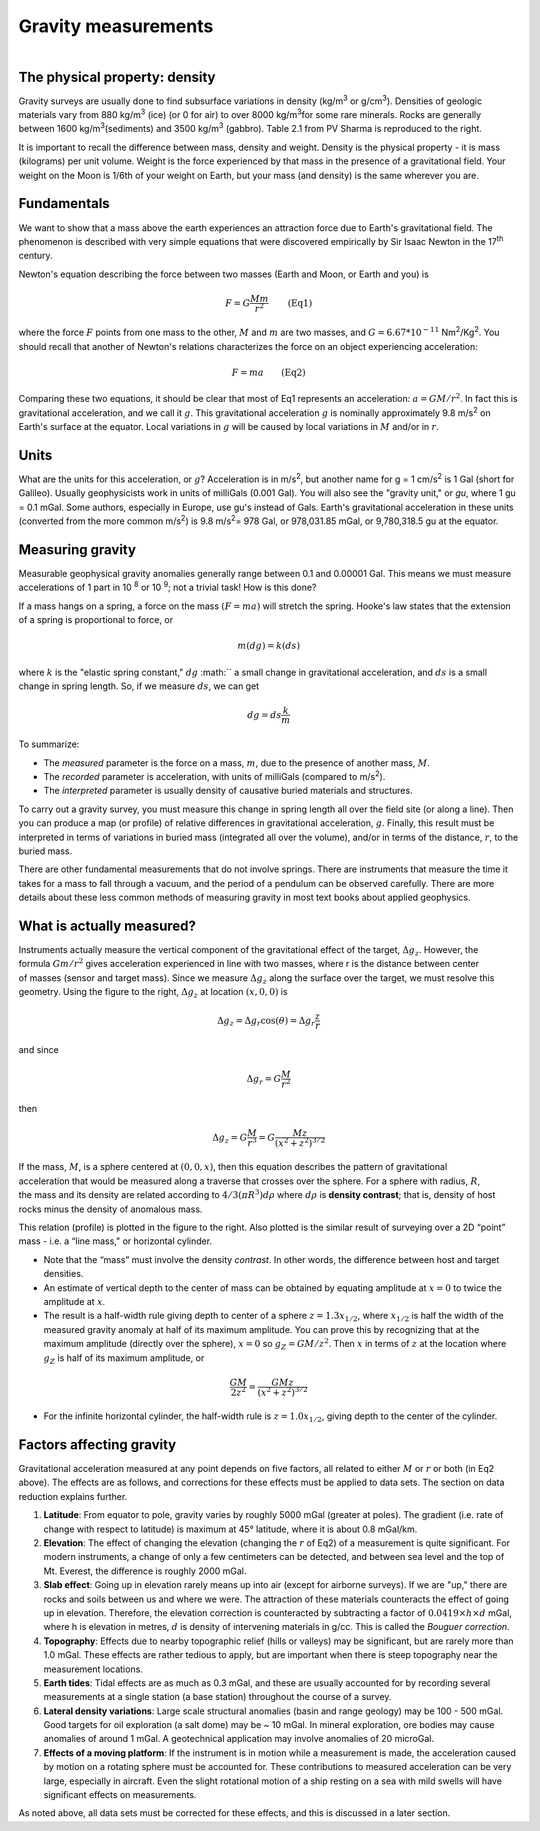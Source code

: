 .. _gravity_basics:

Gravity measurements
********************

.. figure:: ./images/gravity_table.gif
    :align: right

The physical property: density
==============================

Gravity surveys are usually done to find subsurface variations in density
(kg/m\ :sup:`3`\  or g/cm\ :sup:`3`\). Densities of geologic materials vary
from 880 kg/m\ :sup:`3`\  (ice) (or 0 for air) to over 8000 kg/m\ :sup:`3`\
for some rare minerals. Rocks are generally between 1600 kg/m\ :sup:`3`\
(sediments) and 3500 kg/m\ :sup:`3`\  (gabbro). Table 2.1 from PV Sharma is
reproduced to the right.

It is important to recall the difference between mass, density and weight.
Density is the physical property - it is mass (kilograms) per unit volume.
Weight is the force experienced by that mass in the presence of a
gravitational field. Your weight on the Moon is 1/6th of your weight on Earth,
but your mass (and density) is the same wherever you are.

Fundamentals
============

We want to show that a mass above the earth experiences an attraction force
due to Earth's gravitational field. The phenomenon is described with very
simple equations that were discovered empirically by Sir Isaac Newton in the
17\ :sup:`th`\  century.

Newton's equation describing the force between two masses (Earth and Moon, or
Earth and you) is

.. math::
		F = G \frac{Mm}{r^2} \qquad \text{(Eq1)}

where the force :math:`F` points from one mass to the other, :math:`M` and :math:`m`
are two masses, and :math:`G=6.67*10^{-11}` Nm\ :sup:`2`\/Kg\ :sup:`2`\. You
should recall that another of Newton's relations characterizes the force on an
object experiencing acceleration:

.. math::
		F=ma \qquad \text{(Eq2)}


Comparing these two equations, it should be clear that most of Eq1 represents
an acceleration: :math:`a = GM/r^2`. In fact this is gravitational
acceleration, and we call it :math:`g`. This gravitational acceleration :math:`g`
is nominally approximately 9.8 m/s\ :sup:`2`\  on Earth's surface at the
equator. Local variations in :math:`g` will be caused by local variations in
:math:`M` and/or in :math:`r`.

Units
=====

What are the units for this acceleration, or :math:`g`? Acceleration is in m/s\
:sup:`2`\, but another name for g = 1 cm/s\ :sup:`2`\  is 1 Gal (short for
Galileo). Usually geophysicists work in units of milliGals (0.001 Gal). You
will also see the "gravity unit," or *gu*, where 1 gu = 0.1 mGal. Some
authors, especially in Europe, use gu's instead of Gals. Earth's gravitational
acceleration in these units (converted from the more common m/s\ :sup:`2`\) is
9.8 m/s\ :sup:`2`\ = 978 Gal, or 978,031.85 mGal, or 9,780,318.5 gu at the
equator.

Measuring gravity
=================

Measurable geophysical gravity anomalies generally range between 0.1 and
0.00001 Gal. This means we must measure accelerations of 
1 part in 10 \ :sup:`8`\  or 10 \ :sup:`9`\; not a trivial task! 
How is this done?

If a mass hangs on a spring, a force on the mass :math:`(F = ma)` will stretch
the spring. Hooke's law states that the extension of a spring is proportional
to force, or

.. math::
		m(dg)=k(ds)

where :math:`k` is the "elastic spring constant," :math:`dg` :math:`` a small
change in gravitational acceleration, and :math:`ds` is a small change in spring
length. So, if we measure :math:`ds`, we can get

.. math::
		dg = ds \frac{k}{m}

To summarize:

- The *measured* parameter is the force on a mass, :math:`m`, due to the presence of another mass, :math:`M`.
- The *recorded* parameter is acceleration, with units of milliGals (compared to m/s\ :sup:`2`\ ).
- The *interpreted* parameter is usually density of causative buried materials and structures.		

To carry out a gravity survey, you must measure this change in spring length
all over the field site (or along a line). Then you can produce a map (or
profile) of relative differences in gravitational acceleration, :math:`g`.
Finally, this result must be interpreted in terms of variations in buried mass
(integrated all over the volume), and/or in terms of the distance, :math:`r`, to
the buried mass.

There are other fundamental measurements that do not involve springs. There
are instruments that measure the time it takes for a mass to fall through a
vacuum, and the period of a pendulum can be observed carefully. There are more
details about these less common methods of measuring gravity in most text
books about applied geophysics.

What is actually measured?
==========================

.. figure:: ./images/grav_diag.gif
    :align: right

Instruments actually measure the vertical component of the gravitational
effect of the target, :math:`\Delta g_z`. However, the formula :math:`Gm/r^2`
gives acceleration experienced in line with two masses, where r is the
distance between center of masses (sensor and target mass). Since we measure
:math:`\Delta g_z` along the surface over the target, we must resolve this
geometry. Using the figure to the right, :math:`\Delta g_z` at location :math:`(x,0
,0)` is

.. math::
		\Delta g_z = \Delta g_r \cos(\theta) = \Delta g_r \frac{z}{r}

and since

.. math::
		\Delta g_r = G \frac{M}{r^2}

then 

.. math::
		\Delta g_z = G \frac{M}{r^3} = G \frac{Mz}{(x^2+z^2)^{3/2}}

.. figure:: ./images/response_cylinder.gif
    :align: right

If the mass, :math:`M`, is a sphere centered at :math:`(0,0,x)`, then this
equation describes the pattern of gravitational acceleration that would be
measured along a traverse that crosses over the sphere. For a sphere with
radius, :math:`R`, the mass and its density are related according to :math:`4/3(\pi
R^3)dρ` where :math:`dρ` is **density contrast**; that is, density of host
rocks minus the density of anomalous mass.

This relation (profile) is plotted in the figure to the right. Also plotted is
the similar result of surveying over a 2D “point” mass - i.e. a “line mass,"
or horizontal cylinder.

- Note that the “mass” must involve the density *contrast*. In other words, the difference between host and target densities.
- An estimate of vertical depth to the center of mass can be obtained by equating amplitude at :math:`x=0` to twice the amplitude at :math:`x`.
- The result is a half-width rule giving depth to center of a sphere :math:`z=1.3 x_{1/2}`, where :math:`x_{1/2}` is half the width of the measured gravity anomaly at half of its maximum amplitude. You can prove this by recognizing that at the maximum amplitude (directly over the sphere), :math:`x=0` so :math:`g_Z=GM/z^2`. Then :math:`x` in terms of :math:`z` at the location where :math:`g_Z` is half of its maximum amplitude, or 

.. math::
		\frac{GM}{2z^2}=\frac{GMz}{(x^2 + z^2)^{3/2}}

- For the infinite horizontal cylinder, the half-width rule is :math:`z=1.0 x_{1/2}`, giving depth to the center of the cylinder. 

Factors affecting gravity
=========================

Gravitational acceleration measured at any point depends on five factors, all
related to either :math:`M` or :math:`r` or both (in Eq2 above). The effects are
as follows, and corrections for these effects must be applied to data sets.
The section on data reduction explains further.

#. **Latitude**: From equator to pole, gravity varies by roughly 5000 mGal
   (greater at poles). The gradient (i.e. rate of change with respect to
   latitude) is maximum at 45° latitude, where it is about 0.8 mGal/km.

#. **Elevation**: The effect of changing the elevation (changing the :math:`r`
   of Eq2) of a measurement is quite significant. For modern instruments, a
   change of only a few centimeters can be detected, and between sea level
   and the top of Mt. Everest, the difference is roughly 2000 mGal.

#. **Slab effect**: Going up in elevation rarely means up into air (except for
   airborne surveys). If we are "up," there are rocks and soils between us
   and where we were. The attraction of these materials counteracts the
   effect of going up in elevation. Therefore, the elevation correction is
   counteracted by subtracting a factor of :math:`0.0419 \times h \times d`
   mGal, where h is elevation in metres, :math:`d` is density of intervening
   materials in g/cc. This is called the *Bouguer correction*.

#. **Topography**: Effects due to nearby topographic relief (hills or valleys)
   may be significant, but are rarely more than 1.0 mGal. These effects are
   rather tedious to apply, but are important when there is steep topography
   near the measurement locations.

#. **Earth tides**: Tidal effects are as much as 0.3 mGal, and these are
   usually accounted for by recording several measurements at a single
   station (a base station) throughout the course of a survey.

#. **Lateral density variations**: Large scale structural anomalies (basin and
   range geology) may be 100 - 500 mGal. Good targets for oil exploration (a
   salt dome) may be ~ 10 mGal. In mineral exploration, ore bodies may cause
   anomalies of around 1 mGal. A geotechnical application may involve
   anomalies of 20 microGal.

#. **Effects of a moving platform**: If the instrument is in motion while a
   measurement is made, the acceleration caused by motion on a rotating
   sphere must be accounted for. These contributions to measured
   acceleration can be very large, especially in aircraft. Even the slight
   rotational motion of a ship resting on a sea with mild swells will have
   significant effects on measurements.

As noted above, all data sets must be corrected for these effects, and this is
discussed in a later section.
